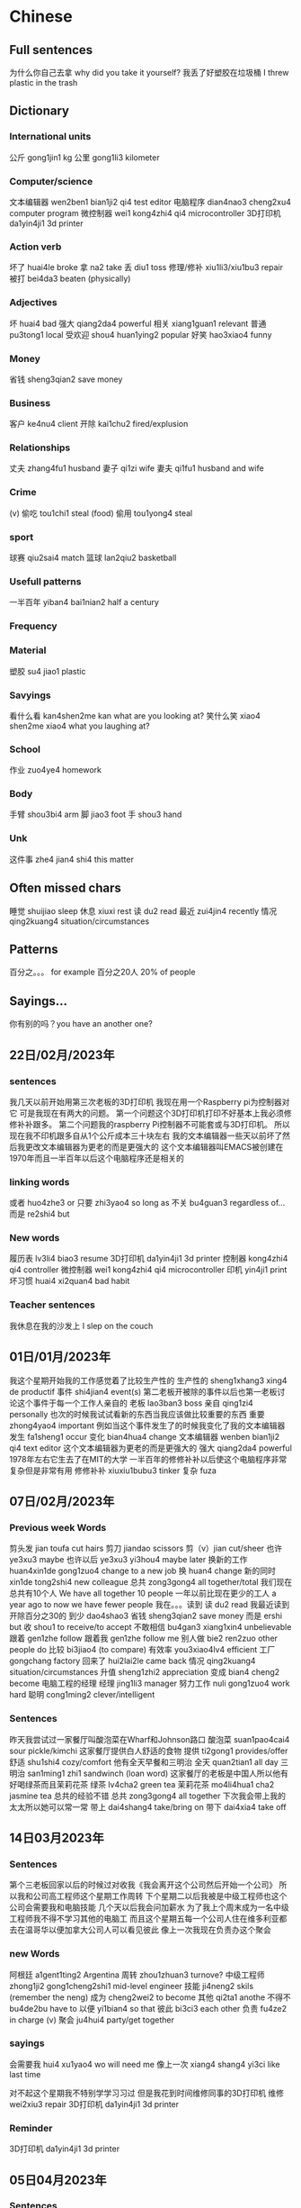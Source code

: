 * Chinese
** Full sentences
为什么你自己去拿 why did you take it yourself?
我丢了好塑胶在垃圾桶 I threw plastic in the trash

** Dictionary
*** International units
公斤 gong1jin1 kg
公里 gong1li3 kilometer
*** Computer/science
文本编辑器 wen2ben1 bian1ji2 qi4 test editor
电脑程序 dian4nao3 cheng2xu4 computer program
微控制器 wei1 kong4zhi4 qi4 microcontroller
3D打印机  da1yin4ji1 3d printer
*** Action verb
坏了 huai4le broke
拿 na2 take
丢 diu1 toss
修理/修补 xiu1li3/xiu1bu3 repair
被打 bei4da3 beaten (physically)
*** Adjectives
坏 huai4 bad
强大 qiang2da4 powerful
相关 xiang1guan1 relevant
普通 pu3tong1 local
受欢迎 shou4 huan1ying2 popular
好笑 hao3xiao4 funny
*** Money
省钱 sheng3qian2 save money
*** Business
客户 ke4nu4 client
开除 kai1chu2 fired/explusion
*** Relationships
丈夫 zhang4fu1 husband
妻子 qi1zi wife
妻夫 qi1fu1 husband and wife
*** Crime
(v) 偷吃 tou1chi1 steal (food)
偷用 tou1yong4 steal
*** sport
球赛 qiu2sai4 match
篮球 lan2qiu2 basketball
*** Usefull patterns
一半百年 yiban4 bai1nian2 half a century
*** Frequency
*** Material
塑胶 su4 jiao1 plastic
*** Savyings
看什么看 kan4shen2me kan what are you looking at?
笑什么笑 xiao4 shen2me xiao4 what you laughing at?
*** School
作业 zuo4ye4 homework
*** Body
手臂 shou3bi4 arm
脚 jiao3 foot
手 shou3 hand
*** Unk
这件事 zhe4 jian4 shi4 this matter

**  Often missed chars
睡觉 shuijiao sleep
休息 xiuxi rest
读 du2 read
最近 zui4jin4 recently
情况 qing2kuang4 situation/circumstances

** Patterns
百分之。。。 for example 百分之20人 20% of people

** Sayings...
你有别的吗？you have an another one?

** 22日/02月/2023年
*** sentences
我几天以前开始用第三次老板的3D打印机
我现在用一个Raspberry pi为控制器对它
可是我现在有两大的问题。
第一个问题这个3D打印机打印不好基本上我必须修修补补跟多。
第二个问题我的raspberry Pi控制器不可能套或与3D打印机。
所以现在我不印机跟多自从1个公斤成本三十块左右
我的文本编辑器一些天以前坏了然后我更改文本编辑器为更老的而是更强大的
这个文本编辑器叫EMACS被创建在1970年而且一半百年以后这个电脑程序还是相关的
*** linking words
或者 huo4zhe3 or
只要 zhi3yao4 so long as
不关 bu4guan3 regardless of...
而是 re2shi4 but
*** New words
履历表 lv3li4 biao3 resume
3D打印机  da1yin4ji1 3d printer
控制器 kong4zhi4 qi4 controller
微控制器 wei1 kong4zhi4 qi4 microcontroller
印机  yin4ji1 print
坏习惯 huai4 xi2quan4 bad habit
*** Teacher sentences
我休息在我的沙发上 I slep on the couch

** 01日/01月/2023年
我这个星期开始我的工作感觉着了比较生产性的
生产性的 sheng1xhang3 xing4 de productif
事件 shi4jian4 event(s)
第二老板开被除的事件以后也第一老板讨论这个事件于每一个工作人亲自的
老板 lao3ban3 boss
亲自 qing1zi4 personally
也次的时候我试试看新的东西当我应该做比较重要的东西
重要 zhong4yao4 important
例如当这个事件发生了的时候我变化了我的文本编辑器
发生 fa1sheng1 occur
变化 bian4hua4 change
文本编辑器 wenben bian1ji2 qi4 text editor
这个文本编辑器为更老的而是更强大的
强大 qiang2da4 powerful
1978年左右它生去了在MIT的大学
一半百年的修修补补以后使这个电脑程序非常复杂但是非常有用
修修补补 xiuxiu1bubu3 tinker
复杂 fuza

** 07日/02月/2023年
*** Previous week Words
剪头发 jian toufa cut hairs
剪刀 jiandao scissors
剪（v）jian cut/sheer
也许 ye3xu3 maybe
也许以后 ye3xu3 yi3hou4 maybe later
换新的工作 huan4xin1de gong1zuo4 change to a new job
换 huan4 change
新的同时 xin1de tong2shi4 new colleague
总共 zong3gong4 all together/total
我们现在总共有10个人 We have all together 10 people
一年以前比现在更少的工人 a year ago to now we have fewer people
我在。。。读到
读 du2 read
我最近读到开除百分之30的
到少 dao4shao3
省钱 sheng3qian2 save money
而是 ershi but
收 shou1 to receive/to accept
不敢相信 bu4gan3 xiang1xin4 unbelievable
跟着 gen1zhe follow
跟着我 gen1zhe follow me
别人做  bie2 ren2zuo other people do
比较 bi3jiao4 (to compare)
有效率 you3xiao4lv4 efficient
工厂 gongchang factory
回来了 hui2lai2le came back
情况 qing2kuang4 situation/circumstances
升值 sheng1zhi2 appreciation
变成 bian4 cheng2 become
电脑工程的经理
经理 jing1li3 manager
努力工作 nuli gong1zuo4 work hard
聪明 cong1ming2 clever/intelligent
*** Sentences
昨天我尝试过一家餐厅叫酸泡菜在Wharf和Johnson路口
酸泡菜 suan1pao4cai4 sour pickle/kimchi
这家餐厅提供白人舒适的食物
提供 ti2gong1 provides/offer
舒适 shu1shi4 cozy/comfort
他有全天早餐和三明治
全天 quan2tian1 all day
三明治 san1ming1 zhi1 sandwinch (loan word)
这家餐厅的老板是中国人所以他有好喝绿茶而且茉莉花茶
绿茶 lv4cha2 green tea
茉莉花茶 mo4li4hua1 cha2 jasmine tea
总共的经验不错
总共 zong3gong4 all together
下次我会带上我的太太所以她可以常一常
带上 dai4shang4 take/bring on
带下 dai4xia4 take off

** 14日03月2023年
*** Sentences
第个三老板回家以后的时候过对收我《我会离开这个公司然后开始一个公司》
所以我和公司高工程师这个星期工作周转
下个星期二以后我被是中级工程师也这个公司会需要我和电脑技能
几个天以后我会问加薪水
为了我上个周末成为一名中级工程师我不得不学习其他的电脑工
而且这个星期五每一个公司人住在维多利亚都去在温哥华以便加拿大公司人可以看见彼此
像上一次我现在负责办这个聚会
*** new Words
阿根廷 a1gent1ting2  Argentina
周转 zhou1zhuan3 turnove?
中级工程师 zhong1ji2 gong1cheng2shi1 mid-level engineer
技能 ji4neng2 skils (remember the neng)
成为 cheng2wei2 to become
其他 qi2ta1 anothe
不得不 bu4de2bu have to
以便 yi1bian4 so that
彼此 bi3ci3 each other
负责 fu4ze2 in charge (v)
聚会 ju4hui4 party/get together
*** sayings
会需要我 hui4 xu1yao4 wo will need me
像上一次 xiang4 shang4 yi3ci like last time

对不起这个星期我不特别学学习习过
但是我花到时间维修同事的3D打印机
维修 wei2xiu3 repair
3D打印机  da1yin4ji1 3d printer
*** Reminder
3D打印机  da1yin4ji1 3d printer

** 05日04月2023年
*** Sentences
我有大新闻；我在找新的工作。
上个星期四我问我的老板请给加薪
他对我说我现在只能给你提高通货膨胀
开会以后我感觉过背叛
在那个星期二开会的时候我说《我是烧坏所以我要用两请假》
所以我休息了从上个星期三到这个星期二
我一边我休息了一边申请新的工作
西方的人有一个俗语《为什么买这个奶牛当她的牛奶有空》
而且我自己买到一个3D打印机虽然这个打印机的搭建说明非常复杂的
*** Relearned
通货膨胀 tong1huo4 peng4zhang4 inflation
提高 tigao improve
背叛 bei4pan4 betrayed
烧坏 shao1 huai3 burned out ?
请假 qing3jia4 days off
休息了 xiu xile rest(v)
俗语 su2yu3 saying
牛 niu cow
牛奶 niunai milk
奶牛 nainiu milking cow (specific type of cow)
搭建说明 dajian4 shuoming2 building instructions
搭建 da1jian to build (v)
指示 zhi3shi4 instructions
*** Chapter 1; Text 1 review
红叶 hong ye red leaf
著名 zhu4 ming2 famous
这就是 zhe4 jiu4 shi4 this is
放在书里 fang4zai4 shu1li3 put in the book
放在上面桌子 fang4zai4 shang4mian zhuozi put on the table
当书签用 dang shu1qian1 yong use as a bookmark
书签 shu1qian1 bookmark
弄破 nong4po4 break (v)
国家 guo jia nation
特别 tebie especially
东部地区 dongbu4 di4qu Eastern region
南部地区 nan2bu4 di4qu Southern region
欧洲 ou1zhou1 europe
地区 di4qu area/region
漂亮 piao4liang pretty
秋天 qiu tian autumn
漂亮极了 piao4liang jile extremely beautiful
极乐 jile extremely
国旗 guo2qi2 flag
有意思 youyisi interresting
*** Chapter 1; Text 2 review
一片红叶 yi pian hongye one red leaf
朋友们送给她 pengyoumen song gei3 ta friends gave her...
礼物 liwu4 gift
捧着 pengzhi hold
唯一 weiyi only (adv)
就像 jiuxiang like
收下 shou xia accept
感动得差点儿 gangdong3 de cha4dianr
流下了眼泪 liuxiale yan3lei4 shed a tear
笑话 xiao hua joke
小气了 xiaoqi le stingy (bad)
舍不得 she bude reluctant
不这么想 bu4 zheme xiang don't think so
*** Chapter 2; text 1
晚会 wan3hui4 party
参加 can1jia1 join
重要 zhongyao important
那么 na4me that
侄子 zhi2zi nephew
一周岁 yizhou sui4 one year old
全家 quan2jia1 whole family
亲戚 qin1qi1 relative
亲戚朋友 qin1qi1 peng2you3 relatives
祝贺 zhu4he4  celebrate
懂什么呀 dong3 shen2me ya what does (he) know
懂呀 dong3ya understand
呀 ya ahhh (as as 啊)
主角 zhu3jiao3 main character
传统 chuang2tong3 traditional
表演节目 biao3yan3 jie2mu4 show program
电视节目 dian4shi4 jie2mu4 tv show
古代中国 gu3dai4 zhongguo2 ancient China
面前 mianqian front
将来 jiang1lai2 future
或者 huo4zhe3 or
有关 you3guan1 related
抓周 zhua1zhou1 catch of the weel
抓 zhua1 catch/grasp
** 19日04月2023年
*** Sentences
我的堂妹太太的弟弟是乌克兰也选下榻在乌克兰
自从他选下榻在乌克兰他加入乌克兰的军队
他在几天内会去旁边Bakhmut前线
我的堂妹和他的太太一起请问我《如果你可以帮助我们。 我们会买设备为他》
自从我不明白乌克兰文也不知道在哪里买军队的设备我给了他们七百加比 (jiapi)
他们是了感动
我和我的太太路行的时候一起会看见他们
我的堂妹有两个可爱的女儿我只见面一个女儿
我有时候笑话我有家人在每个为生存而战的国家
*** new words
堂妹的弟弟 tang2 mei4dedi4di
堂妹 tang2mei4 cousin
乌克兰 wu1ke4lan2 ukranian
下榻 xia4ta4 to stay (待 better?)
生存 sheng1cun (ts ooh en) survive
而战 er2 zhan4 to fight

*** TODO Forgotten words
选 xuan3 chose
加入 jiaru4
军队 jun dui4 army
在几天内 zai4 jitian1nei4 in a few days
旁边Bakhmut pang2bian bakhmut
前线 qian2xian4 frontline
试试看 shi shi kan try
尝试 chang2shi4 try
帮助 bang zhu help
设备 she4 bei4 equipment
**** previous
意思 yisi interresting
无聊 wuliao boring
当作 dang zuo as
认知 renshi recognize
唯一 wei yi only
捧着 pengzhi hold
就像 jiuxiang like
收下 shou xia accept
笑话 xiao hua joke
小气了 xiaoqi le stingy (bad)
不这么想 bu4 zheme xiang don't think so
就 jiu meaning and usage?
过 guo can be used as a verb to denote celebration
Doubling of adjectives
圆圆的  yuan yuan de round
远远的 yuanyuan de far away

** Forever ago 17日05月2023年
*** Sentences
从开始在哪儿我假期故事
假期 jia4qi1 vacations
在我的太太去过的所有地方她比较喜欢安特卫普
所有 suo3you3 all
在我们去过的所有地方 out of all places we've been
欢安特卫普 an1te4wepu3 antwerp
比利时 bi3li4shi2 belgium
安特卫普比布鲁塞尔更干净的和安静的
布鲁塞尔 bùlǔsài'ěr brussels
干净的 ganjing4 de clean
静的 an1jing4 quiet
那城市还有强的啤酒油腻食物。而且他们不说话法文
强的 qiang2de strong
油腻 you2ni4 greasy
腻 ni4 grease
一般比利时人不说话法文剩下的人不说话荷兰语
剩下 sheng4xia "the rest"
荷兰语 he2lan2 yu3 dutch
当我的太太喜欢伦敦我们别要住在那儿
伦敦 lun dun london
自从法文人最喜欢暴动我们决定不去在巴黎
暴动 bao4dong4 riot
巴黎 ba1 li2 paris
当我们假期在卢森堡我们看见堂弟的家人
卢森堡 lu2sen1bao3
他有最可爱的怒而女儿。她们可以说三个语言

装修 zhuang1xiu renovation
第一层楼 di yi ceng2 lou2 first floor
情况 qing2kuang4 situation

** 19日05月2023年
假期后我们的装修开始紧接
装修
我们雇了一个营造商在我们假期的时候然后他说我们会开始装修一天后你回家
雇了 gu4le
装修 zhuangxiu1 renovation
营造商 ying2zaoshang1 builder
我觉得我的太太不特别喜欢收拾假期到来同一天
假期 jia4qi1 vacations
收拾 shoushhi pack
所以我问我的房子营造商《如果我们开始装修下个天》
装修 zhuangxiu1 renovation
所以下天的时候当我的太太开车的时候我收拾房子第一层楼
收拾 shoushi pack
层楼 cenglou first floor
我面见在网上一个以色列人他最帮助我到我的3D打印机工作
以色列 yi3se4lie4 israel

** 24 05 2023年
我上个漫长周末有到忙的
漫长 mang4chang2 long
我用了我的打印机太多所以我的太太告诉我《请与交建设者在隔音》
da yin ji (printer)
与建设者 yu3 jian4shezhe builder
隔音 ge2yin sound proof
建设者在房子的装修开始的时候告诉我们《他发现一个承重墙在地层楼》
建设者 jian4shezhe builder
装修 zhuangxiu1 renovation
发现 fa xian found
承重墙 cheng2zhong4 qiang load bearing wall
地层楼 di4ceng2lou ground floor
墙 qiang4 wall
土木工程师 tu3mu4 gong1cheng2shi1 civil engineer
土木工程师的计划不显示这个墙在第一层楼作为承重墙
计划 ji4hua2
-  作为 zuo4wei2 as (pattern) did not show this (作为) as that
幸运的是这个土木工程师些天以后来我的家检查这个墙
幸运的是 xing4yun4 se shi fortunately
运气 yunqi luck
检查 jian3cha2 examine/inspect
我和她必须去在她的最好怒朋友婚姻
婚姻 hunyin1 marraige
